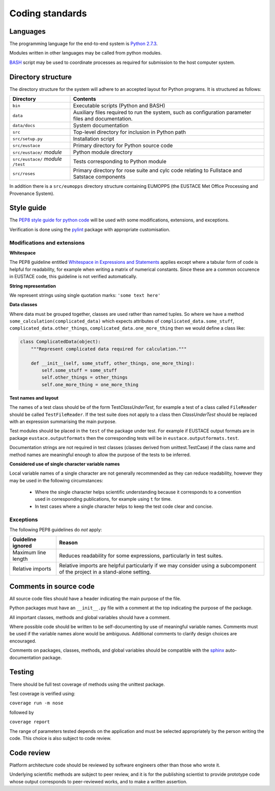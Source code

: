 Coding standards
================

Languages
----------
The programming language for the end-to-end system is `Python 2.7.3`_.

Modules written in other languages may be called from python modules. 

`BASH`_ script may be used to coordinate processes as required for submission to the host computer system.


Directory structure
-------------------

The directory structure for the system will adhere to an accepted layout for Python programs.
It is structured as follows:

+---------------------------------------+-----------------------------------------------------+
| **Directory**	                        | **Contents**                                        |
+---------------------------------------+-----------------------------------------------------+
| ``bin``                               | Executable scripts (Python and BASH)                |
+---------------------------------------+-----------------------------------------------------+
| ``data``                              | Auxiliary files required to run the system, such as |
|                                       | configuration parameter files and documentation.    |
+---------------------------------------+-----------------------------------------------------+
| ``data/docs``	                        | System documentation                                |
+---------------------------------------+-----------------------------------------------------+
| ``src``                               | Top-level directory for inclusion in Python path    |
+---------------------------------------+-----------------------------------------------------+
| ``src/setup.py``                      | Installation script                                 |
+---------------------------------------+-----------------------------------------------------+
| ``src/eustace``                       | Primary directory for Python source code            |
+---------------------------------------+-----------------------------------------------------+
| ``src/eustace/`` *module*             | Python module directory                             |
+---------------------------------------+-----------------------------------------------------+
| ``src/eustace/`` *module* ``/test``   | Tests corresponding to Python module                |
+---------------------------------------+-----------------------------------------------------+
| ``src/roses``                         | Primary directory for rose suite and cylc code      |
|                                       | relating to Fullstace and Satstace components       |
+---------------------------------------+-----------------------------------------------------+

In addition there is a ``src/eumopps`` directory structure containing EUMOPPS
(the EUSTACE Met Office Processing and Provenance System).

Style guide
-----------

The `PEP8 style guide for python code`_ will be used with some modifications, extensions, and exceptions.

Verification is done using the `pylint`_ package with appropriate customisation.


Modifications and extensions
~~~~~~~~~~~~~~~~~~~~~~~~~~~~

**Whitespace**

The PEP8 guideline entitled `Whitespace in Expressions and Statements`_ applies except where a tabular form of code is helpful for readability, for example when writing a matrix of numerical constants.  Since these are a common occurence in EUSTACE code, this guideline is not verified automatically.

**String representation**

We represent strings using single quotation marks: ``'some text here'``

**Data classes**

Where data must be grouped together, classes are used rather than named tuples. So where we have a method ``some_calculation(complicated_data)`` which expects attributes of ``complicated_data.some_stuff``, ``complicated_data.other_things``, ``complicated_data.one_more_thing`` then we would define a class like:

.. code-block:: python

    class ComplicatedData(object):
        """Represent complicated data required for calculation."""

        def __init__(self, some_stuff, other_things, one_more_thing):
            self.some_stuff = some_stuff
            self.other_things = other_things
	    self.one_more_thing = one_more_thing

**Test names and layout**

The names of a test class should be of the form Test\ *ClassUnderTest*, for example a test of a class called ``FileReader`` should be called ``TestFileReader``.  If the test suite does not apply to a class then *ClassUnderTest* should be replaced with an expression summarising the main purpose.

Test modules should be placed in the ``test`` of the package under test.  For example if EUSTACE output formats are in package ``eustace.outputformats`` then the corresponding tests will be in ``eustace.outputformats.test``.

Documentation strings are not required in test classes (classes derived from unittest.TestCase) if the class name and method names are meaningful enough to allow the purpose of the tests to be inferred.

**Considered use of single character variable names**

Local variable names of a single character are not generally recommended as they can reduce readability, however they may be used in the following circumstances:

  - Where the single character helps scientific understanding because it corresponds to a convention used in corresponding publications, for example using ``t`` for time.

  - In test cases where a single character helps to keep the test code clear and concise.

Exceptions
~~~~~~~~~~

The following PEP8 guidelines do *not* apply:

+-----------------------------+-----------------------------------------------------+
| **Guideline ignored**       | **Reason**                                          |
+-----------------------------+-----------------------------------------------------+
| Maximum line length         | Reduces readability for some expressions,           |
|                             | particularly in test suites.                        |
+-----------------------------+-----------------------------------------------------+
| Relative imports            | Relative imports are helpful particularly           |
|                             | if we may consider using a subcomponent of the      |
|                             | project in a stand-alone setting.                   |
+-----------------------------+-----------------------------------------------------+


Comments in source code
-----------------------

All source code files should have a header indicating the main purpose of the file.

Python packages must have an ``__init__.py`` file with a comment at the top indicating the purpose of the package.

All important classes, methods and global variables should have a comment.

Where possible code should be written to be self-documenting by use of meaningful variable names.  Comments must be used if the variable names alone would be ambiguous.  Additional comments to clarify design choices are encouraged.

Comments on packages, classes, methods, and global variables should be compatible with the `sphinx`_ auto-documentation package.


Testing
-------

There should be full test coverage of methods using the unittest package.

Test coverage is verified using:

``coverage run -m nose``

followed by

``coverage report`` 

The range of parameters tested depends on the application and must be selected appropriately by the person writing the code.  This choice is also subject to code review.


Code review
-----------

Platform architecture code should be reviewed by software engineers other than those who wrote it.

Underlying scientific methods are subject to peer review, and it is for the publishing scientist to provide prototype code whose output corresponds to peer-reviewed works, and to make a written assertion.


.. _Python 2.7.3: https://www.python.org/download/releases/2.7.3/
.. _PEP8 style guide for python code: https://www.python.org/dev/peps/pep-0008/
.. _pylint: https://pylint.org/
.. _sphinx: http://www.sphinx-doc.org/
.. _Whitespace in Expressions and Statements: https://www.python.org/dev/peps/pep-0008/#whitespace-in-expressions-and-statements
.. _BASH: https://www.gnu.org/software/bash/
